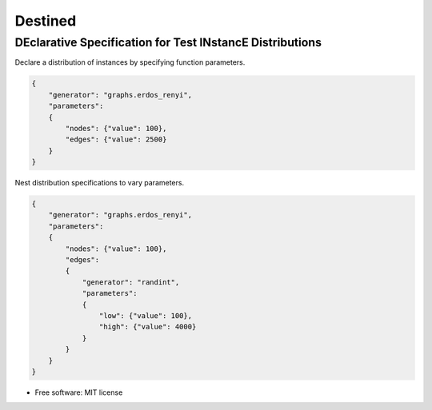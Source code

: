 
Destined
========

DEclarative Specification for Test INstancE Distributions
~~~~~~~~~~~~~~~~~~~~~~~~~~~~~~~~~~~~~~~~~~~~~~~~~~~~~~~~~

Declare a distribution of instances by specifying function parameters.

.. code:: json

    {
        "generator": "graphs.erdos_renyi",
        "parameters":
        {
            "nodes": {"value": 100},
            "edges": {"value": 2500}
        }
    }

Nest distribution specifications to vary parameters.

.. code:: json

    {
        "generator": "graphs.erdos_renyi",
        "parameters":
        {
            "nodes": {"value": 100},
            "edges":
            {
                "generator": "randint",
                "parameters":
                {
                    "low": {"value": 100},
                    "high": {"value": 4000}
                }
            }
        }
    }


* Free software: MIT license
